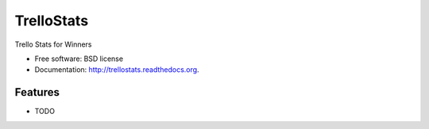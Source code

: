 ===============================
TrelloStats
===============================

.. image:: https://badge.fury.io/py/trellostats.png
    :target: http://badge.fury.io/py/trellostats
    
.. image:: https://travis-ci.org/actionagile/trellostats.png?branch=master
        :target: https://travis-ci.org/bwghughes/trellostats

.. image:: https://pypip.in/d/trellostats/badge.png
        :target: https://pypi.python.org/pypi/trellostats


Trello Stats for Winners

* Free software: BSD license
* Documentation: http://trellostats.readthedocs.org.

Features
--------

* TODO